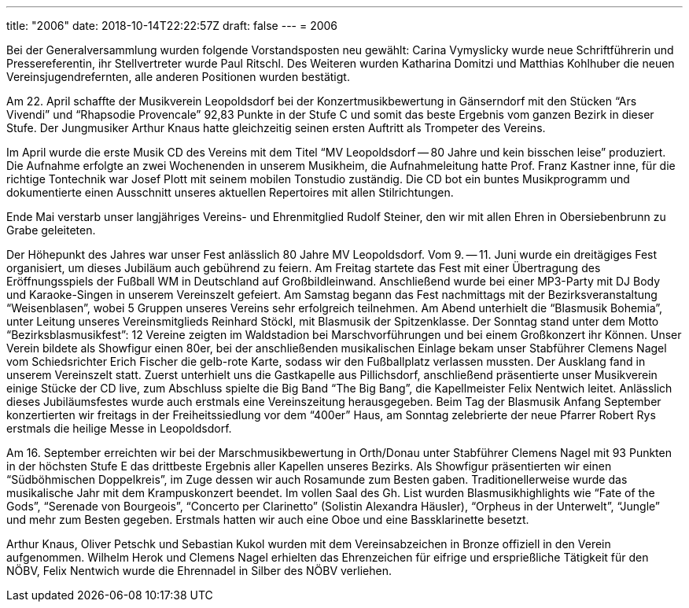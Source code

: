 ---
title: "2006"
date: 2018-10-14T22:22:57Z
draft: false
---
= 2006

Bei der Generalversammlung wurden folgende Vorstandsposten neu gewählt: Carina Vymyslicky wurde neue Schriftführerin und Pressereferentin, ihr Stellvertreter wurde Paul Ritschl.
Des Weiteren wurden Katharina Domitzi und Matthias Kohlhuber die neuen Vereinsjugendrefernten, alle anderen Positionen wurden bestätigt.

Am 22. April schaffte der Musikverein Leopoldsdorf bei der Konzertmusikbewertung in Gänserndorf mit den Stücken "`Ars Vivendi`" und "`Rhapsodie Provencale`" 92,83 Punkte in der Stufe C und somit das beste Ergebnis vom ganzen Bezirk in dieser Stufe.
Der Jungmusiker Arthur Knaus hatte gleichzeitig seinen ersten Auftritt als Trompeter des Vereins.

Im April wurde die erste Musik CD des Vereins mit dem Titel "`MV Leopoldsdorf -- 80 Jahre und kein bisschen leise`" produziert.
Die Aufnahme erfolgte an zwei Wochenenden in unserem Musikheim, die Aufnahmeleitung hatte Prof.
Franz Kastner inne, für die richtige Tontechnik war Josef Plott mit seinem mobilen Tonstudio zuständig.
Die CD bot ein buntes Musikprogramm und dokumentierte einen Ausschnitt unseres aktuellen Repertoires mit allen Stilrichtungen.

Ende Mai verstarb unser langjähriges Vereins- und Ehrenmitglied Rudolf Steiner, den wir mit allen Ehren in Obersiebenbrunn zu Grabe geleiteten.

Der Höhepunkt des Jahres war unser Fest anlässlich 80 Jahre MV Leopoldsdorf.
Vom 9. -- 11. Juni wurde ein dreitägiges Fest organisiert, um dieses Jubiläum auch gebührend zu feiern.
Am Freitag startete das Fest mit einer Übertragung des Eröffnungsspiels der Fußball WM in Deutschland auf Großbildleinwand.
Anschließend wurde bei einer MP3-Party mit DJ Body und Karaoke-Singen in unserem Vereinszelt gefeiert.
Am Samstag begann das Fest nachmittags mit der Bezirksveranstaltung "`Weisenblasen`", wobei 5 Gruppen unseres Vereins sehr erfolgreich teilnehmen.
Am Abend unterhielt die "`Blasmusik Bohemia`", unter Leitung unseres Vereinsmitglieds Reinhard Stöckl, mit Blasmusik der Spitzenklasse.
Der Sonntag stand unter dem Motto "`Bezirksblasmusikfest`": 12 Vereine zeigten im Waldstadion bei Marschvorführungen und bei einem Großkonzert ihr Können.
Unser Verein bildete als Showfigur einen 80er, bei der anschließenden musikalischen Einlage bekam unser Stabführer Clemens Nagel vom Schiedsrichter Erich Fischer die gelb-rote Karte, sodass wir den Fußballplatz verlassen mussten.
Der Ausklang fand in unserem Vereinszelt statt.
Zuerst unterhielt uns die Gastkapelle aus Pillichsdorf, anschließend präsentierte unser Musikverein einige Stücke der CD live, zum Abschluss spielte die Big Band "`The Big Bang`", die Kapellmeister Felix Nentwich leitet.
Anlässlich dieses Jubiläumsfestes wurde auch erstmals eine Vereinszeitung herausgegeben.
Beim Tag der Blasmusik Anfang September konzertierten wir freitags in der Freiheitssiedlung vor dem "`400er`" Haus, am Sonntag zelebrierte der neue Pfarrer Robert Rys erstmals die heilige Messe in Leopoldsdorf.

Am 16. September erreichten wir bei der Marschmusikbewertung in Orth/Donau unter Stabführer Clemens Nagel mit 93 Punkten in der höchsten Stufe E das drittbeste Ergebnis aller Kapellen unseres Bezirks.
Als Showfigur präsentierten wir einen "`Südböhmischen Doppelkreis`", im Zuge dessen wir auch Rosamunde zum Besten gaben.
Traditionellerweise wurde das musikalische Jahr mit dem Krampuskonzert beendet.
Im vollen Saal des Gh. List wurden Blasmusikhighlights wie "`Fate of the Gods`", "`Serenade von Bourgeois`", "`Concerto per Clarinetto`" (Solistin Alexandra Häusler), "`Orpheus in der Unterwelt`", "`Jungle`" und mehr zum Besten gegeben.
Erstmals hatten wir auch eine Oboe und eine Bassklarinette besetzt.

Arthur Knaus, Oliver Petschk und Sebastian Kukol wurden mit dem Vereinsabzeichen in Bronze offiziell in den Verein aufgenommen.
Wilhelm Herok und Clemens Nagel erhielten das Ehrenzeichen für eifrige und ersprießliche Tätigkeit für den NÖBV, Felix Nentwich wurde die Ehrennadel in Silber des NÖBV verliehen.
